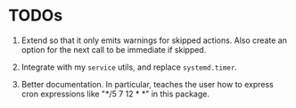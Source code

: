 * TODOs

1. Extend so that it only emits warnings for skipped actions.
   Also create an option for the next call to be immediate if
   skipped.

2. Integrate with my =service= utils, and replace =systemd.timer=.

3. Better documentation. In particular, teaches the user how to
   express cron expressions like "*/5 7 12 * *" in this package.
